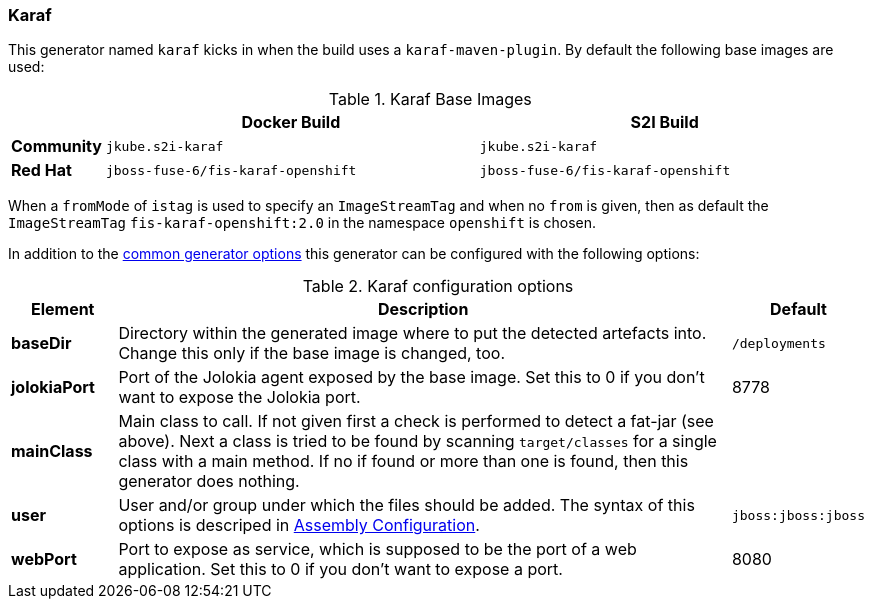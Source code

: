 [[generator-karaf]]
=== Karaf

This generator named `karaf` kicks in when the build uses a `karaf-maven-plugin`. By default the following base images are used:

[[generator-karaf-from]]
.Karaf Base Images
[cols="1,4,4"]
|===
| | Docker Build | S2I Build

| *Community*
| `jkube.s2i-karaf`
| `jkube.s2i-karaf`

| *Red Hat*
| `jboss-fuse-6/fis-karaf-openshift`
| `jboss-fuse-6/fis-karaf-openshift`
|===

When a `fromMode` of `istag` is used to specify an `ImageStreamTag` and when no `from` is given, then as default the `ImageStreamTag` `fis-karaf-openshift:2.0` in the namespace `openshift` is chosen.

In addition to the  <<generator-options-common, common generator options>> this generator can be configured with the following options:

.Karaf configuration options
[cols="1,6,1"]
|===
| Element | Description | Default

| *baseDir*
| Directory within the generated image where to put the detected artefacts into. Change this only if the base image is changed, too.
| `/deployments`

| *jolokiaPort*
| Port of the Jolokia agent exposed by the base image. Set this to 0 if you don't want to expose the Jolokia port.
| 8778

| *mainClass*
| Main class to call. If not given first a check is performed to detect a fat-jar (see above). Next a class is tried to be found by scanning `target/classes` for a single class with a main method. If no if found or more than one is found, then this generator does nothing.
|

| *user*
| User and/or group under which the files should be added. The syntax of this options is descriped in <<config-image-build-assembly-user, Assembly Configuration>>.
| `jboss:jboss:jboss`

| *webPort*
| Port to expose as service, which is supposed to be the port of a web application. Set this to 0 if you don't want to expose a port.
| 8080
|===
